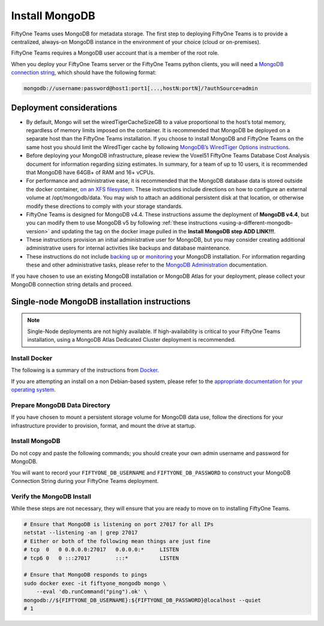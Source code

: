.. _install-mongo:

Install MongoDB
==========================

.. default-role:: code

FiftyOne Teams uses MongoDB for metadata storage. The first step to deploying FiftyOne Teams is to provide a centralized, always-on MongoDB instance in the environment of your choice (cloud or  on-premises).

FiftyOne Teams requires a MongoDB user account that is a member of the root role.

When you deploy your FiftyOne Teams server or the FiftyOne Teams python clients, you will need a `MongoDB connection string <https://www.mongodb.com/docs/v4.4/reference/connection-string/>`_, which should have the following format:

.. code-block:: shell
	
	mongodb://username:password@host1:port1[...,hostN:portN]/?authSource=admin

.. _deployment-considerations:

Deployment considerations
__________________________

* By default, Mongo will set the wiredTigerCacheSizeGB to a value proportional to the host’s total memory, regardless of memory limits imposed on the container. It is recommended that MongoDB be deployed on a separate host than the FiftyOne Teams installation. If you choose to install MongoDB and FiftyOne Teams on the same host you should limit the WiredTiger cache by following `MongoDB’s WiredTiger Options instructions <https://www.mongodb.com/docs/v4.4/reference/program/mongod/#wiredtiger-options>`_.
* Before deploying your MongoDB infrastructure, please review the Voxel51 FiftyOne Teams Database Cost Analysis document for information regarding sizing estimates.  In summary, for a team of up to 10 users, it is recommended that MongoDB have 64GB+ of RAM and 16+ vCPUs.
* For performance and administrative ease, it is recommended that the MongoDB database data is stored outside the docker container, `on an XFS filesystem <https://www.mongodb.com/docs/v4.4/administration/production-notes/#kernel-and-file-systems>`_.  These instructions include directions on how to configure an external volume at /opt/mongodb/data. You may wish to attach an additional persistent disk at that location, or otherwise modify these directions to comply with your storage standards.
* FiftyOne Teams is designed for MongoDB v4.4.  These instructions assume the deployment of **MongoDB v4.4**, but you can modify them to use MongoDB v5 by following :ref:`these instructions <using-a-different-mongodb-version>` and updating the tag on the docker image pulled in the **Install MongoDB step ADD LINK!!!**.
* These instructions provision an initial administrative user for MongoDB, but you may consider creating additional administrative users for internal activities like backups and database maintenance.
* These instructions do not include `backing up <https://www.mongodb.com/docs/v4.4/core/backups/>`_ or `monitoring <https://www.mongodb.com/docs/v4.4/administration/monitoring/>`_ your MongoDB installation. For information regarding these and other administrative tasks, please refer to the `MongoDB Administration <https://www.mongodb.com/docs/v4.4/administration/>`_ documentation.

If you have chosen to use an existing MongoDB installation or MongoDB Atlas for your deployment, please collect your MongoDB connection string details and proceed.

.. _single-node-installation:

Single-node MongoDB installation instructions
______________________________________________

.. note::
	
	Single-Node deployments are not highly available. If high-availability is critical to your FiftyOne Teams installation, using a MongoDB Atlas Dedicated Cluster deployment is recommended.

Install Docker
----------------

The following is a summary of the instructions from `Docker <https://docs.docker.com/engine/install/debian/>`_.

If you are attempting an install on a non Debian-based system, please refer to the `appropriate documentation for your operating system <https://docs.docker.com/engine/install/>`_.

.. code-block:: shell
   :caption: Install docker dependencies

	sudo apt-get update
	sudo apt-get install -y \
		apt-transport-https \
		ca-certificates \
		curl \
		gnupg \
		lsb-release

.. code-block:: shell
   :caption: Add the Docker repository

	curl -fsSL https://download.docker.com/linux/debian/gpg | \
		sudo gpg --dearmor \
		-o /usr/share/keyrings/docker-archive-keyring.gpg
	echo "deb [arch=$(dpkg --print-architecture) signed-by=/usr/share/keyrings/docker-archive-keyring.gpg] https://download.docker.com/linux/debian $(lsb_release -cs) stable" \
		| sudo tee /etc/apt/sources.list.d/docker.list > /dev/null


.. code-block:: shell
   :caption: Install Docker Community Edition

	sudo apt-get update
	sudo apt-get install -y \
		docker-ce \
		docker-ce-cli \
		containerd.io

Prepare MongoDB Data Directory
--------------------------------

.. code-block:: shell
	:caption: Create mongodb data directory

	sudo mkdir -p /opt/mongodb/data
	sudo chgrp -R docker /opt/mongodb

If you have chosen to mount a persistent storage volume for MongoDB data use, follow the directions for your infrastructure provider to provision, format, and mount the drive at startup.


Install MongoDB
----------------

Do not copy and paste the following commands; you should create your own admin username and password for MongoDB.

.. code-block:: shell
	:caption: Configure your Mongo Admin account username and password

	FIFTYONE_DB_USERNAME=mongoadmin
	FIFTYONE_DB_PASSWORD=copyandpastepassword

You will want to record your ``FIFTYONE_DB_USERNAME`` and ``FIFTYONE_DB_PASSWORD`` to construct your MongoDB Connection String during your FiftyOne Teams deployment.

.. code-block:: shell
	:caption: Pull and run the Mongo 4.4 container

	sudo docker pull mongo:4.4
	sudo docker run -d -p 27017:27017 --restart unless-stopped \
		--name fiftyone_mongodb \
		-e MONGO_INITDB_ROOT_PASSWORD=${FIFTYONE_DB_PASSWORD} \
		-e MONGO_INITDB_ROOT_USERNAME=${FIFTYONE_DB_USERNAME} \
		-v /opt/mongodb/data:/data/db \
		mongo:4.4

Verify the MongoDB Install
----------------------------

While these steps are not necessary, they will ensure that you are ready to move on to installing FiftyOne Teams.

.. code-block:: shell

	# Ensure that MongoDB is listening on port 27017 for all IPs
	netstat --listening -an | grep 27017
	# Either or both of the following mean things are just fine
	# tcp  0   0 0.0.0.0:27017   0.0.0.0:*     LISTEN
	# tcp6 0   0 :::27017        :::*          LISTEN

	# Ensure that MongoDB responds to pings
	sudo docker exec -it fiftyone_mongodb mongo \
	    --eval 'db.runCommand("ping").ok' \
	mongodb://${FIFTYONE_DB_USERNAME}:${FIFTYONE_DB_PASSWORD}@localhost --quiet
	# 1











